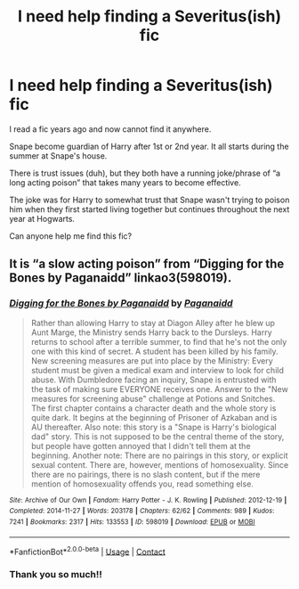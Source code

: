 #+TITLE: I need help finding a Severitus(ish) fic

* I need help finding a Severitus(ish) fic
:PROPERTIES:
:Author: Psychological-Owl-32
:Score: 3
:DateUnix: 1613901374.0
:DateShort: 2021-Feb-21
:FlairText: What's That Fic?
:END:
I read a fic years ago and now cannot find it anywhere.

Snape become guardian of Harry after 1st or 2nd year. It all starts during the summer at Snape's house.

There is trust issues (duh), but they both have a running joke/phrase of “a long acting poison” that takes many years to become effective.

The joke was for Harry to somewhat trust that Snape wasn't trying to poison him when they first started living together but continues throughout the next year at Hogwarts.

Can anyone help me find this fic?


** It is “a slow acting poison” from “Digging for the Bones by Paganaidd” linkao3(598019).
:PROPERTIES:
:Author: ceplma
:Score: 3
:DateUnix: 1613902176.0
:DateShort: 2021-Feb-21
:END:

*** [[https://archiveofourown.org/works/598019][*/Digging for the Bones by Paganaidd/*]] by [[https://www.archiveofourown.org/users/Paganaidd/pseuds/Paganaidd][/Paganaidd/]]

#+begin_quote
  Rather than allowing Harry to stay at Diagon Alley after he blew up Aunt Marge, the Ministry sends Harry back to the Dursleys. Harry returns to school after a terrible summer, to find that he's not the only one with this kind of secret. A student has been killed by his family. New screening measures are put into place by the Ministry: Every student must be given a medical exam and interview to look for child abuse. With Dumbledore facing an inquiry, Snape is entrusted with the task of making sure EVERYONE receives one. Answer to the "New measures for screening abuse" challenge at Potions and Snitches. The first chapter contains a character death and the whole story is quite dark. It begins at the beginning of Prisoner of Azkaban and is AU thereafter. Also note: this story is a "Snape is Harry's biological dad" story. This is not supposed to be the central theme of the story, but people have gotten annoyed that I didn't tell them at the beginning. Another note: There are no pairings in this story, or explicit sexual content. There are, however, mentions of homosexuality. Since there are no pairings, there is no slash content, but if the mere mention of homosexuality offends you, read something else.
#+end_quote

^{/Site/:} ^{Archive} ^{of} ^{Our} ^{Own} ^{*|*} ^{/Fandom/:} ^{Harry} ^{Potter} ^{-} ^{J.} ^{K.} ^{Rowling} ^{*|*} ^{/Published/:} ^{2012-12-19} ^{*|*} ^{/Completed/:} ^{2014-11-27} ^{*|*} ^{/Words/:} ^{203178} ^{*|*} ^{/Chapters/:} ^{62/62} ^{*|*} ^{/Comments/:} ^{989} ^{*|*} ^{/Kudos/:} ^{7241} ^{*|*} ^{/Bookmarks/:} ^{2317} ^{*|*} ^{/Hits/:} ^{133553} ^{*|*} ^{/ID/:} ^{598019} ^{*|*} ^{/Download/:} ^{[[https://archiveofourown.org/downloads/598019/Digging%20for%20the%20Bones%20by.epub?updated_at=1605450658][EPUB]]} ^{or} ^{[[https://archiveofourown.org/downloads/598019/Digging%20for%20the%20Bones%20by.mobi?updated_at=1605450658][MOBI]]}

--------------

*FanfictionBot*^{2.0.0-beta} | [[https://github.com/FanfictionBot/reddit-ffn-bot/wiki/Usage][Usage]] | [[https://www.reddit.com/message/compose?to=tusing][Contact]]
:PROPERTIES:
:Author: FanfictionBot
:Score: 1
:DateUnix: 1613902193.0
:DateShort: 2021-Feb-21
:END:


*** Thank you so much!!
:PROPERTIES:
:Author: Psychological-Owl-32
:Score: 1
:DateUnix: 1613902479.0
:DateShort: 2021-Feb-21
:END:
